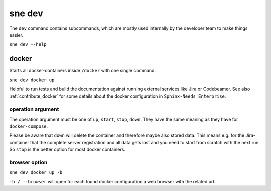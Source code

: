 .. _dev:

sne dev
=======
The ``dev`` command contains subcommands, which are mostly used internally by the developer team to make things easier.

``sne dev --help``

.. _sne_dev_docker:

docker
------
Starts all docker-containers inside ``/docker`` with one single command.

``sne dev docker up``

Helpful to run tests and build the documentation against running external services like Jira or Codebeamer.
See also :ref:`contribute_docker` for some details about the docker configuration in ``Sphinx-Needs Enterprise``.

operation argument
~~~~~~~~~~~~~~~~~~
The operation argument must be one of ``up``, ``start``, ``stop``, ``down``.
They have the same meaning as they have for ``docker-compose``.

Please be aware that ``down`` will delete the container and therefore maybe also stored data.
This means e.g. for the Jira-container that the complete server registration and all data gets lost and you need
to start from scratch with the next run.
So ``stop`` is the better option for most docker containers.

browser option
~~~~~~~~~~~~~~
``sne dev docker up -b``

``-b / --browser`` will open for each found docker configuration a web browser with the related url.
